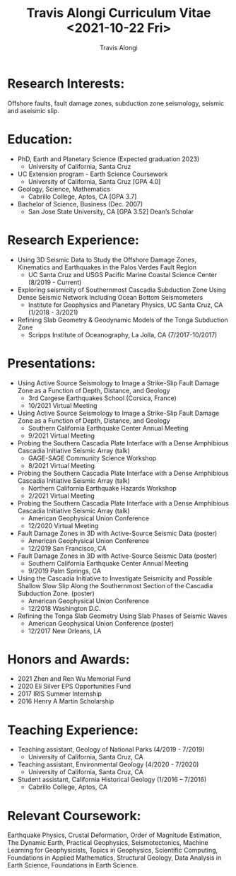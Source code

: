 #+TITLE: Travis Alongi Curriculum Vitae <2021-10-22 Fri>
#+AUTHOR: Travis Alongi

* Research Interests:
Offshore faults, fault damage zones, subduction zone seismology, seismic and aseismic slip.

* Education:
+ PhD, Earth and Planetary Science (Expected graduation 2023)
  - University of California, Santa Cruz

+ UC Extension program - Earth Science Coursework
  - University of California, Santa Cruz [GPA 4.0]

+ Geology, Science, Mathematics
  - Cabrillo College, Aptos, CA [GPA 3.7]

+ Bachelor of Science, Business (Dec. 2007)
    - San Jose State University, CA [GPA 3.52] Dean’s Scholar

* Research Experience:
+ Using 3D Seismic Data to Study the Offshore Damage Zones, Kinematics and Earthquakes in the Palos Verdes Fault Region
  - UC Santa Cruz and USGS Pacific Marine Coastal Science Center (8/2019 - Current)

+ Exploring seismicity of Southernmost Cascadia Subduction Zone Using Dense Seismic Network Including Ocean Bottom Seismometers
  - Institute for Geophysics and Planetary Physics, UC Santa Cruz, CA (1/2018 - 3/2021)

+ Refining Slab Geometry & Geodynamic Models of the Tonga Subduction Zone
  - Scripps Institute of Oceanography, La Jolla, CA (7/2017-10/2017)

* Presentations:
+ Using Active Source Seismology to Image a Strike-Slip Fault Damage Zone as a Function of Depth, Distance, and Geology
  - 3rd Cargese Earthquakes School (Corsica, France)
  - 10/2021 Virtual Meeting

+ Using Active Source Seismology to Image a Strike-Slip Fault Damage Zone as a Function of Depth, Distance, and Geology
  - Southern California Earthquake Center Annual Meeting
  - 9/2021 Virtual Meeting

+ Probing the Southern Cascadia Plate Interface with a Dense Amphibious Cascadia Initiative Seismic Array (talk)
  - GAGE-SAGE Community Science Workshop
  - 8/2021 Virtual Meeting

+ Probing the Southern Cascadia Plate Interface with a Dense Amphibious Cascadia Initiative Seismic Array (talk)
  - Northern California Earthquake Hazards Workshop
  - 2/2021 Virtual Meeting

+ Probing the Southern Cascadia Plate Interface with a Dense Amphibious Cascadia Initiative Seismic Array (talk)
  - American Geophysical Union Conference
  - 12/2020 Virtual Meeting

+ Fault Damage Zones in 3D with Active-Source Seismic Data (poster)
  - American Geophysical Union Conference
  - 12/2019 San Francisco, CA

+ Fault Damage Zones in 3D with Active-Source Seismic Data (poster)
  - Southern California Earthquake Center Annual Meeting
  - 9/2019 Palm Springs, CA

+ Using the Cascadia Initiative to Investigate Seismicity and Possible Shallow Slow Slip Along the Southernmost Section of the Cascadia Subduction Zone. (poster)
  - American Geophysical Union Conference
  - 12/2018 Washington D.C.

+ Refining the Tonga Slab Geometry Using Slab Phases of Seismic Waves
  - American Geophysical Union Conference (poster)
  - 12/2017 New Orleans, LA

* Honors and Awards:
+ 2021 Zhen and Ren Wu Memorial Fund
+ 2020 Eli Silver EPS Opportunities Fund
+ 2017 IRIS Summer Internship
+ 2016 Henry A Martin Scholarship

* Teaching Experience:
+ Teaching assistant, Geology of National Parks (4/2019 - 7/2019)
    - University of California, Santa Cruz, CA
+ Teaching assistant, Environmental Geology (4/2020 - 7/2020)
    - University of California, Santa Cruz, CA
+ Student assistant, California Historical Geology (1/2016 – 7/2016)
    - Cabrillo College, Aptos, CA

* Relevant Coursework:
Earthquake Physics, Crustal Deformation, Order of Magnitude Estimation, The Dynamic Earth, Practical Geophysics, Seismotectonics, Machine Learning for Geophysicists, Topics in Geophysics, Scientific Computing, Foundations in Applied Mathematics, Structural Geology, Data Analysis in Earth Science, Foundations in Earth Science.
